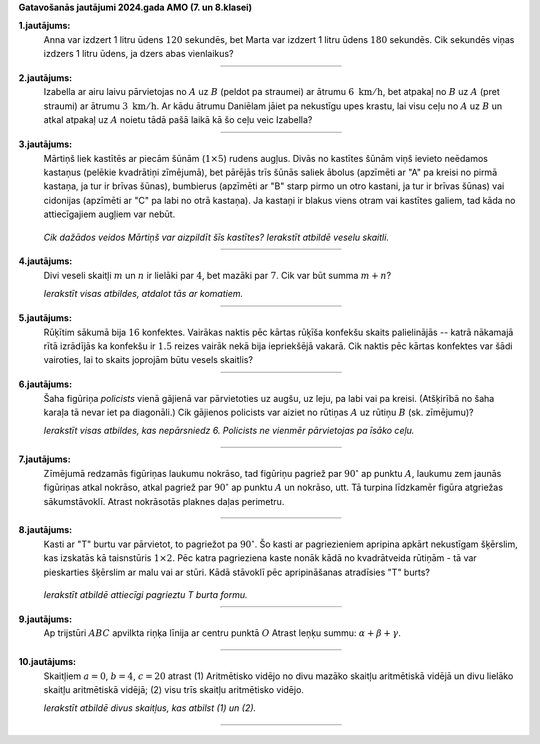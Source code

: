 **Gatavošanās jautājumi 2024.gada AMO (7. un 8.klasei)**

**1.jautājums:**
  Anna var izdzert 1 litru ūdens :math:`120` sekundēs, bet Marta var izdzert 1 litru 
  ūdens :math:`180` sekundēs. 
  Cik sekundēs viņas izdzers 1 litru ūdens, ja dzers abas vienlaikus?

  :math:`\rule{2in}{0.4pt}`

**2.jautājums:** 
  Izabella ar airu laivu pārvietojas no :math:`A` uz :math:`B` (peldot pa straumei)
  ar ātrumu :math:`6~\mathrm{km/h}`, bet atpakaļ no :math:`B` uz :math:`A` (pret straumi) 
  ar ātrumu :math:`3~\mathrm{km/h}`. 
  Ar kādu ātrumu Daniēlam jāiet pa nekustīgu upes krastu, lai visu ceļu no 
  :math:`A` uz :math:`B` un atkal atpakaļ uz :math:`A` noietu tādā pašā laikā kā 
  šo ceļu veic Izabella?

  :math:`\rule{2in}{0.4pt}`


**3.jautājums:** 
  Mārtiņš liek kastītēs ar piecām šūnām (:math:`1 \times 5`) rudens augļus. 
  Divās no kastītes šūnām viņš ievieto neēdamos kastaņus (pelēkie kvadrātiņi 
  zīmējumā), bet pārējās trīs šūnās saliek ābolus (apzīmēti ar "A" pa kreisi 
  no pirmā kastaņa, ja tur ir brīvas šūnas), bumbierus (apzīmēti ar "B" 
  starp pirmo un otro kastani, ja tur ir brīvas šūnas) vai cidonijas 
  (apzīmēti ar "C" pa labi no otrā kastaņa). Ja kastaņi ir blakus viens otram 
  vai kastītes galiem, tad kāda no attiecīgajiem augļiem var nebūt.

  .. figure:: figs/combinations-with-repetition.png
     :width: 0.8in

  *Cik dažādos veidos Mārtiņš var aizpildīt šīs kastītes? Ierakstīt atbildē veselu skaitli.*

  :math:`\rule{2in}{0.4pt}`


**4.jautājums:** 
  Divi veseli skaitļi :math:`m` un :math:`n` ir lielāki par :math:`4`, bet mazāki par :math:`7`. 
  Cik var būt summa :math:`m+n`?

  *Ierakstīt visas atbildes, atdalot tās ar komatiem.* 

  :math:`\rule{2in}{0.4pt}`

**5.jautājums:** 
  Rūķītim sākumā bija :math:`16` konfektes. 
  Vairākas naktis pēc kārtas rūķīša konfekšu skaits palielinājās -- 
  katrā nākamajā rītā izrādījās ka konfekšu ir :math:`1.5` reizes vairāk nekā bija iepriekšējā vakarā. 
  Cik naktis pēc kārtas konfektes var šādi vairoties, lai to skaits 
  joprojām būtu vesels skaitlis?

  :math:`\rule{2in}{0.4pt}`


**6.jautājums:** 
  Šaha figūriņa *policists* vienā gājienā var pārvietoties uz augšu, uz leju, pa labi vai pa kreisi. 
  (Atšķirībā no šaha karaļa tā nevar iet pa diagonāli.)
  Cik gājienos policists var aiziet no rūtiņas :math:`A` uz rūtiņu :math:`B` (sk. zīmējumu)?

  *Ierakstīt visas atbildes, kas nepārsniedz 6. Policists ne vienmēr pārvietojas pa īsāko ceļu.*

  .. figure:: figs/chessboard.png
     :width: 0.6in

  :math:`\rule{2in}{0.4pt}`


**7.jautājums:** 
  Zīmējumā redzamās figūriņas laukumu nokrāso, 
  tad figūriņu pagriež par :math:`90^{\circ}` ap punktu :math:`A`, laukumu zem jaunās 
  figūriņas atkal nokrāso, atkal pagriež par :math:`90^{\circ}` ap punktu :math:`A` un nokrāso, utt. 
  Tā turpina līdzkamēr figūra atgriežas sākumstāvoklī. Atrast nokrāsotās plaknes daļas perimetru. 

  .. figure:: figs/polyminoes.png
     :width: 0.6in

  :math:`\rule{2in}{0.4pt}`



**8.jautājums:** 
  Kasti ar "T" burtu var pārvietot, to pagriežot pa :math:`90^{\circ}`. 
  Šo kasti ar pagriezieniem apripina apkārt nekustīgam šķērslim, kas izskatās kā  
  taisnstūris :math:`1 \times 2`. Pēc katra pagrieziena kaste nonāk kādā no 
  kvadrātveida rūtiņām - tā var pieskarties šķērslim ar malu vai ar stūri. 
  Kādā stāvoklī pēc apripināšanas atradīsies "T" burts?

  .. figure:: figs/t-shapes.png
     :width: 2in
  
  *Ierakstīt atbildē attiecīgi pagrieztu T burta formu.* 

  :math:`\rule{2in}{0.4pt}`


**9.jautājums:** 
  Ap trijstūri :math:`ABC` apvilkta riņķa līnija ar centru punktā :math:`O`
  Atrast leņķu summu: :math:`\alpha + \beta + \gamma`. 

  .. figure:: figs/triangle.png
     :width: 1.8in

  :math:`\rule{2in}{0.4pt}`


**10.jautājums:** 
  Skaitļiem :math:`a = 0`, :math:`b = 4`, :math:`c = 20` atrast
  (1) Aritmētisko vidējo no divu mazāko skaitļu aritmētiskā vidējā
  un divu lielāko skaitļu aritmētiskā vidējā; (2) visu trīs skaitļu aritmētisko vidējo. 

  *Ierakstīt atbildē divus skaitļus, kas atbilst (1) un (2).*

    :math:`\rule{2in}{0.4pt}`